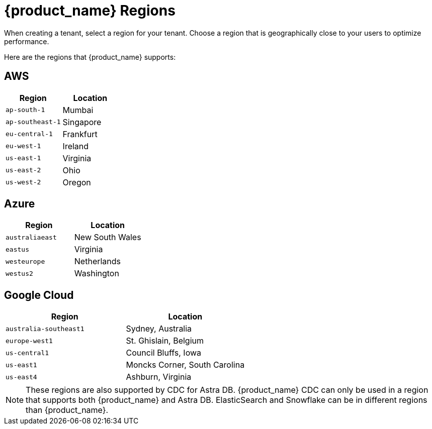 = {product_name} Regions
:slug: astra-streaming-regions
:page-tag: astra-streaming,admin,manage,pulsar
:page-aliases: docs@astra-streaming::astream-regions.adoc

When creating a tenant, select a region for your tenant. Choose a region that is geographically close to your users to optimize performance.

Here are the regions that {product_name} supports:

== AWS
[cols=2*,options=header]
|===
|Region
|Location

|`ap-south-1`
|Mumbai

|`ap-southeast-1`
|Singapore

|`eu-central-1`
|Frankfurt

|`eu-west-1`
|Ireland

|`us-east-1`
|Virginia

|`us-east-2`
|Ohio

|`us-west-2`
|Oregon
|===

== Azure
[cols=2*,options=header]
|===
|Region
|Location

|`australiaeast`
|New South Wales

|`eastus`
|Virginia

// |`eastus2`
// |Virginia

|`westeurope`
|Netherlands

|`westus2`
|Washington
|===

== Google Cloud
[cols=2*,options=header]
|===
|Region
|Location

|`australia-southeast1`
|Sydney, Australia

|`europe-west1`
|St. Ghislain, Belgium

|`us-central1`
|Council Bluffs, Iowa

|`us-east1`
|Moncks Corner, South Carolina

|`us-east4`
|Ashburn, Virginia

|===

[NOTE]
====
These regions are also supported by CDC for Astra DB. {product_name} CDC can only be used in a region that supports both {product_name} and Astra DB. ElasticSearch and Snowflake can be in different regions than {product_name}.
====